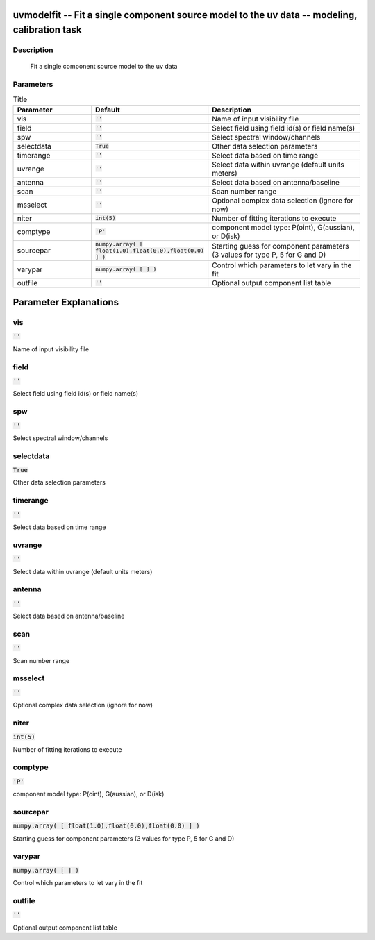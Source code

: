 uvmodelfit -- Fit a single component source model to the uv data -- modeling, calibration task
=======================================

Description
---------------------------------------

        Fit a single component source model to the uv data



Parameters
---------------------------------------

.. list-table:: Title
   :widths: 25 25 50 
   :header-rows: 1
   
   * - Parameter
     - Default
     - Description
   * - vis
     - :code:`''`
     - Name of input visibility file
   * - field
     - :code:`''`
     - Select field using field id(s) or field name(s)
   * - spw
     - :code:`''`
     - Select spectral window/channels
   * - selectdata
     - :code:`True`
     - Other data selection parameters
   * - timerange
     - :code:`''`
     - Select data based on time range
   * - uvrange
     - :code:`''`
     - Select data within uvrange (default units meters)
   * - antenna
     - :code:`''`
     - Select data based on antenna/baseline
   * - scan
     - :code:`''`
     - Scan number range
   * - msselect
     - :code:`''`
     - Optional complex data selection (ignore for now)
   * - niter
     - :code:`int(5)`
     - Number of fitting iterations to execute
   * - comptype
     - :code:`'P'`
     - component model type: P(oint), G(aussian), or D(isk)
   * - sourcepar
     - :code:`numpy.array( [ float(1.0),float(0.0),float(0.0) ] )`
     - Starting guess for component parameters (3 values for type P, 5 for G and D)
   * - varypar
     - :code:`numpy.array( [  ] )`
     - Control which parameters to let vary in the fit
   * - outfile
     - :code:`''`
     - Optional output component list table


Parameter Explanations
=======================================



vis
---------------------------------------

:code:`''`

Name of input visibility file


field
---------------------------------------

:code:`''`

Select field using field id(s) or field name(s)


spw
---------------------------------------

:code:`''`

Select spectral window/channels


selectdata
---------------------------------------

:code:`True`

Other data selection parameters


timerange
---------------------------------------

:code:`''`

Select data based on time range


uvrange
---------------------------------------

:code:`''`

Select data within uvrange (default units meters)


antenna
---------------------------------------

:code:`''`

Select data based on antenna/baseline


scan
---------------------------------------

:code:`''`

Scan number range


msselect
---------------------------------------

:code:`''`

Optional complex data selection (ignore for now)


niter
---------------------------------------

:code:`int(5)`

Number of fitting iterations to execute


comptype
---------------------------------------

:code:`'P'`

component model type: P(oint), G(aussian), or D(isk)


sourcepar
---------------------------------------

:code:`numpy.array( [ float(1.0),float(0.0),float(0.0) ] )`

Starting guess for component parameters (3 values for type P, 5 for G and D)


varypar
---------------------------------------

:code:`numpy.array( [  ] )`

Control which parameters to let vary in the fit


outfile
---------------------------------------

:code:`''`

Optional output component list table





